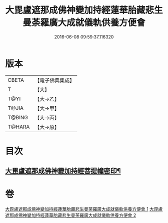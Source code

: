 #+TITLE: 大毘盧遮那成佛神變加持經蓮華胎藏悲生曼荼羅廣大成就儀軌供養方便會 
#+DATE: 2016-06-08 09:59:37.116320

* 版本
 |     CBETA|【電子佛典集成】|
 |         T|【大】     |
 |      T@YI|【大→乙】   |
 |     T@JIA|【大→甲】   |
 |    T@BING|【大→丙】   |
 |    T@HARA|【大→原】   |

* 目次
** [[file:KR6j0008_001.txt::001-0110a28][大毘盧遮那成佛神變加持經菩提幢密印¶]]

* 卷
[[file:KR6j0008_001.txt][大毘盧遮那成佛神變加持經蓮華胎藏悲生曼荼羅廣大成就儀軌供養方便會 1]]
[[file:KR6j0008_002.txt][大毘盧遮那成佛神變加持經蓮華胎藏悲生曼荼羅廣大成就儀軌供養方便會 2]]

